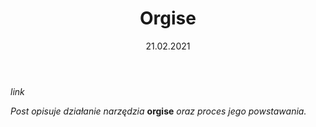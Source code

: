 #+TITLE: Orgise
#+DATE: 21.02.2021
****** [[posts/2_orgise.html][link]]

/Post opisuje działanie narzędzia/ *orgise* /oraz proces jego powstawania./

